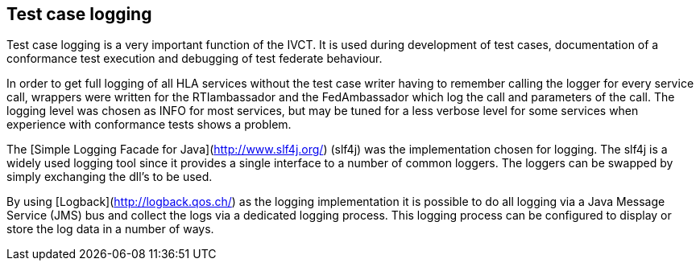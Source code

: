== Test case logging

Test case logging is a very important function of the IVCT. It is used during development of test cases, documentation of a conformance test execution and debugging of test federate behaviour.

In order to get full logging of all HLA services without the test case writer having to remember calling the logger for every service call, wrappers were written for the RTIambassador and the FedAmbassador which log the call and parameters of the call. The logging level was chosen as INFO for most services, but may be tuned for a less verbose level for some services when experience with conformance tests shows a problem.

The [Simple Logging Facade for Java](http://www.slf4j.org/) (slf4j) was the implementation chosen for logging. The slf4j is a widely used logging tool since it provides a single interface to a number of common loggers. The loggers can be swapped by simply exchanging the dll's to be used.

By using [Logback](http://logback.qos.ch/) as the logging implementation it is possible to do all logging via a Java Message Service (JMS) bus and collect the logs via a dedicated logging process. This logging process can be configured to display or store the log data in a number of ways.
